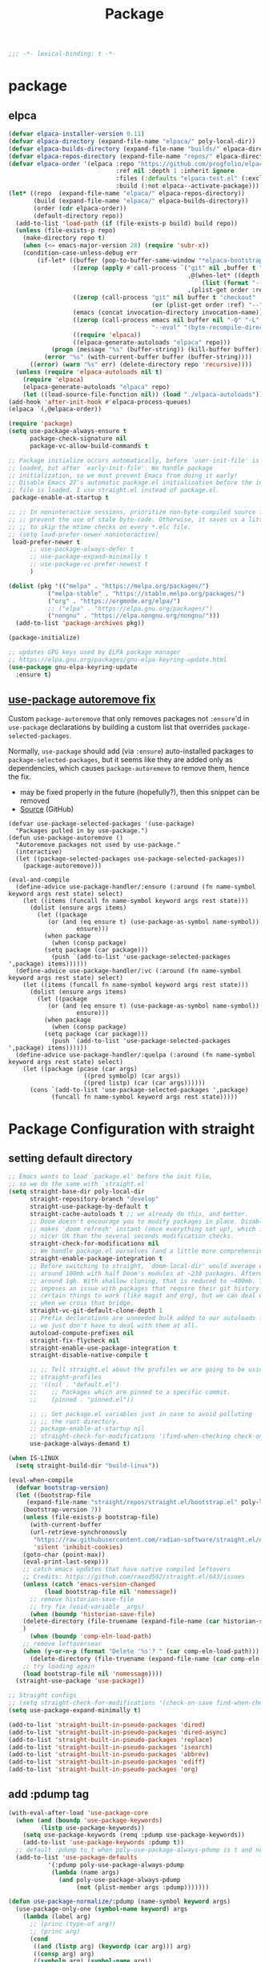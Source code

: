#+title: Package

#+begin_src emacs-lisp
  ;;; -*- lexical-binding: t -*-
#+end_src

* package

** elpca
#+begin_src emacs-lisp :tangle no
(defvar elpaca-installer-version 0.11)
(defvar elpaca-directory (expand-file-name "elpaca/" poly-local-dir))
(defvar elpaca-builds-directory (expand-file-name "builds/" elpaca-directory))
(defvar elpaca-repos-directory (expand-file-name "repos/" elpaca-directory))
(defvar elpaca-order '(elpaca :repo "https://github.com/progfolio/elpaca.git"
                              :ref nil :depth 1 :inherit ignore
                              :files (:defaults "elpaca-test.el" (:exclude "extensions"))
                              :build (:not elpaca--activate-package)))
(let* ((repo  (expand-file-name "elpaca/" elpaca-repos-directory))
       (build (expand-file-name "elpaca/" elpaca-builds-directory))
       (order (cdr elpaca-order))
       (default-directory repo))
  (add-to-list 'load-path (if (file-exists-p build) build repo))
  (unless (file-exists-p repo)
    (make-directory repo t)
    (when (<= emacs-major-version 28) (require 'subr-x))
    (condition-case-unless-debug err
        (if-let* ((buffer (pop-to-buffer-same-window "*elpaca-bootstrap*"))
                  ((zerop (apply #'call-process `("git" nil ,buffer t "clone"
                                                  ,@(when-let* ((depth (plist-get order :depth)))
                                                      (list (format "--depth=%d" depth) "--no-single-branch"))
                                                  ,(plist-get order :repo) ,repo))))
                  ((zerop (call-process "git" nil buffer t "checkout"
                                        (or (plist-get order :ref) "--"))))
                  (emacs (concat invocation-directory invocation-name))
                  ((zerop (call-process emacs nil buffer nil "-Q" "-L" "." "--batch"
                                        "--eval" "(byte-recompile-directory \".\" 0 'force)")))
                  ((require 'elpaca))
                  ((elpaca-generate-autoloads "elpaca" repo)))
            (progn (message "%s" (buffer-string)) (kill-buffer buffer))
          (error "%s" (with-current-buffer buffer (buffer-string))))
      ((error) (warn "%s" err) (delete-directory repo 'recursive))))
  (unless (require 'elpaca-autoloads nil t)
    (require 'elpaca)
    (elpaca-generate-autoloads "elpaca" repo)
    (let ((load-source-file-function nil)) (load "./elpaca-autoloads"))))
(add-hook 'after-init-hook #'elpaca-process-queues)
(elpaca `(,@elpaca-order))

#+end_src

#+begin_src emacs-lisp
(require 'package)
(setq use-package-always-ensure t
      package-check-signature nil
      package-vc-allow-build-commands t

;; Package initialize occurs automatically, before `user-init-file' is
;; loaded, but after `early-init-file'. We handle package
;; initialization, so we must prevent Emacs from doing it early!
;; Disable Emacs 27's automatic package.el initialization before the init.el
;; file is loaded. I use straight.el instead of package.el.
 package-enable-at-startup t

;; ;; In noninteractive sessions, prioritize non-byte-compiled source files to
;; ;; prevent the use of stale byte-code. Otherwise, it saves us a little IO time
;; ;; to skip the mtime checks on every *.elc file.
;; (setq load-prefer-newer noninteractive)
 load-prefer-newer t
      ;; use-package-always-defer t
      ;; use-package-expand-minimally t
      ;; use-package-vc-prefer-newest t
      )

(dolist (pkg '(("melpa" . "https://melpa.org/packages/")
	       ("melpa-stable" . "https://stable.melpa.org/packages/")
	       ("org" . "https://orgmode.org/elpa/")
	       ;; ("elpa" . "https://elpa.gnu.org/packages/")
	       ("nongnu" . "https://elpa.nongnu.org/nongnu/")))
  (add-to-list 'package-archives pkg))

(package-initialize)

;; updates GPG keys used by ELPA package manager
;; https://elpa.gnu.org/packages/gnu-elpa-keyring-update.html
(use-package gnu-elpa-keyring-update
  :ensure t)
#+end_src

** [[https://github.com/formsandlines/dotfiles/blob/405498c15f2fa07bb75e7fe5e14cbd2e3cab0e26/.emacs.d/init.org#L78][use-package autoremove fix]]

Custom ~package-autoremove~ that only removes packages not ~:ensure~'d in
~use-package~ declarations by building a custom list that overrides
~package-selected-packages~.

Normally, ~use-package~ should add (via ~:ensure~) auto-installed packages to
~package-selected-packages~, but it seems like they are added only as
dependencies, which causes ~package-autoremove~ to remove them, hence the fix.
- may be fixed properly in the future (hopefully?), then this snippet can be
  removed
- [[https://github.com/jwiegley/use-package/issues/870#issuecomment-771881305][Source]] (GitHub)
#+begin_src elisp
(defvar use-package-selected-packages '(use-package)
  "Packages pulled in by use-package.")
(defun use-package-autoremove ()
  "Autoremove packages not used by use-package."
  (interactive)
  (let ((package-selected-packages use-package-selected-packages))
    (package-autoremove)))

(eval-and-compile
  (define-advice use-package-handler/:ensure (:around (fn name-symbol keyword args rest state) select)
    (let ((items (funcall fn name-symbol keyword args rest state)))
      (dolist (ensure args items)
        (let ((package
	       (or (and (eq ensure t) (use-package-as-symbol name-symbol))
                   ensure)))
          (when package
            (when (consp package)
	      (setq package (car package)))
            (push `(add-to-list 'use-package-selected-packages ',package) items))))))
  (define-advice use-package-handler/:vc (:around (fn name-symbol keyword args rest state) select)
    (let ((items (funcall fn name-symbol keyword args rest state)))
      (dolist (ensure args items)
        (let ((package
	       (or (and (eq ensure t) (use-package-as-symbol name-symbol))
                   ensure)))
          (when package
            (when (consp package)
	      (setq package (car package)))
            (push `(add-to-list 'use-package-selected-packages ',package) items))))))
  (define-advice use-package-handler/:quelpa (:around (fn name-symbol keyword args rest state) select)
    (let ((package (pcase (car args)
                     ((pred symbolp) (car args))
                     ((pred listp) (car (car args))))))
      (cons `(add-to-list 'use-package-selected-packages ',package)
            (funcall fn name-symbol keyword args rest state)))))
#+end_src


* Package Configuration with straight

** setting default directory
#+begin_src emacs-lisp :tangle no
;; Emacs wants to load `package.el' before the init file,
;; so we do the same with `straight.el'
(setq straight-base-dir poly-local-dir
      straight-repository-branch "develop"
      straight-use-package-by-default t
      straight-cache-autoloads t ;; we already do this, and better.
      ;; Doom doesn't encourage you to modify packages in place. Disabling this
      ;; makes 'doom refresh' instant (once everything set up), which is much
      ;; nicer UX than the several seconds modification checks.
      straight-check-for-modifications nil
      ;; We handle package.el ourselves (and a little more comprehensively)
      straight-enable-package-integration t
      ;; Before switching to straight, `doom-local-dir' would average out at
      ;; around 100mb with half Doom's modules at ~230 packages. Afterwards, at
      ;; around 1gb. With shallow cloning, that is reduced to ~400mb. This
      ;; imposes an issue with packages that require their git history for
      ;; certain things to work (like magit and org), but we can deal with that
      ;; when we cross that bridge.
      straight-vc-git-default-clone-depth 1
      ;; Prefix declarations are unneeded bulk added to our autoloads file. Best
      ;; we just don't have to deal with them at all.
      autoload-compute-prefixes nil
      straight-fix-flycheck nil
      straight-enable-use-package-integration t
      straight-disable-native-compile t

      ;; ;; Tell straight.el about the profiles we are going to be using.
      ;; straight-profiles
      ;; '((nil . "default.el")
      ;; 	;; Packages which are pinned to a specific commit.
      ;; 	(pinned . "pinned.el"))

      ;; ;; Set package.el variables just in case to avoid polluting
      ;; ;; the root directory.
      ;; package-enable-at-startup nil
      ;; straight-check-for-modifications '(find-when-checking check-on-save)
      use-package-always-demand t)

(when IS-LINUX
  (setq straight-build-dir "build-linux"))

(eval-when-compile
  (defvar bootstrap-version)
  (let ((bootstrap-file
	 (expand-file-name "straight/repos/straight.el/bootstrap.el" poly-local-dir))
	(bootstrap-version 7))
    (unless (file-exists-p bootstrap-file)
      (with-current-buffer
	  (url-retrieve-synchronously
	   "https://raw.githubusercontent.com/radian-software/straight.el/develop/install.el"
	   'silent 'inhibit-cookies)
	(goto-char (point-max))
	(eval-print-last-sexp)))
    ;; catch emacs updates that have native compiled leftovers
    ;; Credits: https://github.com/raxod502/straight.el/643/issues
    (unless (catch 'emacs-version-changed
	      (load bootstrap-file nil 'nomessage))
      ;; remove historian-save-file
      ;; try fix (void-variable _args)
      (when (boundp 'historian-save-file)
	(delete-directory (file-truename (expand-file-name (car historian-save-file))) t)
	)
      (when (boundp 'comp-eln-load-path)
	;; remove leftoversear
	(when (y-or-n-p (format "Delete '%s'? " (car comp-eln-load-path)))
	  (delete-directory (file-truename (expand-file-name (car comp-eln-load-path))) t))
	;; try loading again
	(load bootstrap-file nil 'nomessage))))
  (straight-use-package 'use-package))

;; Straight configs
;; (setq straight-check-for-modifications '(check-on-save find-when-checking))
(setq use-package-expand-minimally t)

(add-to-list 'straight-built-in-pseudo-packages 'dired)
(add-to-list 'straight-built-in-pseudo-packages 'dired-async)
(add-to-list 'straight-built-in-pseudo-packages 'replace)
(add-to-list 'straight-built-in-pseudo-packages 'isearch)
(add-to-list 'straight-built-in-pseudo-packages 'abbrev)
(add-to-list 'straight-built-in-pseudo-packages 'ediff)
(add-to-list 'straight-built-in-pseudo-packages 'org)
#+end_src


** add :pdump tag

#+begin_src emacs-lisp
(with-eval-after-load 'use-package-core
  (when (and (boundp 'use-package-keywords)
	     (listp use-package-keywords))
    (setq use-package-keywords (remq :pdump use-package-keywords))
    (add-to-list 'use-package-keywords :pdump t))
  ;; default :pdump to t when poly-use-package-always-pdump is t and no :pdump attribute
  (add-to-list 'use-package-defaults
	       '(:pdump poly-use-package-always-pdump
			(lambda (name args)
			  (and poly-use-package-always-pdump
			       (not (plist-member args :pdump)))))))

(defun use-package-normalize/:pdump (name-symbol keyword args)
  (use-package-only-one (symbol-name keyword) args
    (lambda (label arg)
      ;; (princ (type-of arg))
      ;; (princ arg)
      (cond
       ((and (listp arg) (keywordp (car arg))) arg)
       ((consp arg) arg)
       ((symbolp arg) (symbol-name arg))
       ((stringp arg) (unless (string= "nil" arg) arg))
       (t
	(use-package-error
	 ":pdump wants a bool value"))))))

(defun use-package-handler/:pdump (name _keyword arg rest state)
  (let* ((enable-pdump (if (and (stringp arg) (string= "nil" arg)) nil t)))
    (when enable-pdump
      (poly-pdump-packages `,name))
    ;; arg may contain extra packages
    (when (consp arg)
      (cl-loop for cell in arg
	       do
	       (when  (symbolp cell)
		 (poly-pdump-packages cell))))))
#+end_src


** add :pin tag

#+begin_src emacs-lisp :tangle no
(with-eval-after-load 'straight
  ;; Add a profile (and lockfile) for stable package revisions.
  (add-to-list 'straight-profiles '(pinned . "pinned.el"))
  (require 'straight-x)

(let ((straight-current-profile 'pinned))
  (straight-use-package 'meow)
  ;; (add-to-list 'straight-x-pinned-packages
  ;;              '("meow" . "cde5f4c57bc8657bd361f60725338cf218b66e7d"))
  )

  ;; (autoload #'straight-x-pull-all "straight-x")
  ;; (autoload #'straight-x-freeze-versions "straight-x")
  ;; (defalias 'straight-pull-all #'straight-x-pull-all)
  ;; (defalias 'straight-freeze-versions #'straight-x-freeze-versions)
  )

;; ;; Allow pinning versions from `use-package' using the `:pin-ref' keyword
;; (with-eval-after-load 'use-package-core
;;   (when (and (boundp 'use-package-keywords)
;; 	     (listp use-package-keywords))
;;     (setq use-package-keywords (remq :pin-ref use-package-keywords))
;;     (add-to-list 'use-package-keywords :pin-ref))

;;   (defun use-package-normalize/:pin-ref (_name-symbol keyword args)
;;     (use-package-only-one (symbol-name keyword) args
;;       (lambda (_label arg)
;; 	(cond
;; 	 ((stringp arg) arg)
;; 	 ((symbolp arg) (symbol-name arg))
;; 	 (t (use-package-error ":pin-ref wants a commit hash or a ref"))))))

;;   (defun use-package-handler/:pin-ref (name-symbol _keyword ref rest state)
;;     (let ((body (use-package-process-keywords name-symbol rest state))
;; 	  (package (symbol-name name-symbol)))
;;       (if (null ref)
;; 	  body
;; 	(progn
;; 	  (setq straight-x-pinned-packages
;; 		(cl-remove-if (lambda(x)
;; 				(when x
;; 				  (equal (car x) package)))
;; 			      straight-x-pinned-packages))
;; 	  `((let ((straight-current-profile 'pinned))
;; 	      ;; (push '(,package . ,ref) straight-x-pinned-packages)
;; 	      (add-to-list 'straight-x-pinned-packages '(,package . ,ref))
;; 	      ,(macroexp-progn body)))
;; 	  ))))
;;   )
#+end_src

** deal with org issue

#+begin_src emacs-lisp :tangle no
;; (straight-use-package 'org)
(straight-use-package 'org-contrib)
#+end_src

** env

#+begin_src emacs-lisp
(use-package exec-path-from-shell
  :ensure t
  :if IS-MAC
  :config
  ;; (setq shell-default-term-shell "/bin/zsh")
  ;; (setq exec-path-from-shell-shell-name "/bin/zsh")
  ;; ;; (setq exec-path-from-shell-shell-name "/run/current-system/sw/bin/zsh")
  ;; (setq exec-path-from-shell-arguments '("-l"))
  ;; (when (file-executable-p "/usr/local/bin/fish")
  ;;   (setq exec-path-from-shell-shell-name "/usr/local/bin/fish"
  ;;         exec-path-from-shell-debug nil))

  ;; (setq exec-path-from-shell-arguments '("-l"))
  (setq exec-path-from-shell-variables
	'("PATH"
	  "PWD"
	  "PYTHONPATH"
	  "CONDA_PYTHON_EXE"
	  "PYENV_ROOT"
	  "JAVA_HOME"
	  "GOPATH"
	  "GOINSECURE"
	  "GOINSECURE"
	  "SDKMAN_DIR"
	  "EMACS_MODULE_HEADER_ROOT"
	  "LIBRIME_ROOT"))

  (setenv "GOPROXY" "")
  (setenv "COLORTERM" "truecolor")

  ;; Load path from zsh login shell
  (when (or IS-LINUX IS-MAC)
    (defvar zsh-executable  "/opt/local/bin/zsh")
    ;; (defvar zsh-executable  "/usr/bin/env zsh")
    (let* ((zshpath (shell-command-to-string
		     (concat zsh-executable " -lc 'printenv PATH'")))
	   (pathlst (split-string zshpath ":")))
      (setq exec-path pathlst)
      (setq eshell-path-env zshpath)
      ;; (princ zshpath)
      (setenv "PATH" zshpath))

    ;; use zsh as default shell
    (setenv "SHELL" "zsh"))

  (exec-path-from-shell-initialize)

  ;; (setenv "LIBRARY_PATH" "/opt/local/lib/gcc11/")
  (if (and poly-enable-native-comp
	   (fboundp 'native-comp-available-p)
	   (native-comp-available-p))
      (progn
	(message "Native comp is available")
	;; Using Emacs.app/Contents/MacOS/bin since it was compiled with
	;; ./configure --prefix="$PWD/nextstep/Emacs.app/Contents/MacOS"
	(add-to-list 'exec-path (concat invocation-directory "bin") t)
	(setenv "LIBRARY_PATH" (concat (getenv "LIBRARY_PATH")
				       (when (getenv "LIBRARY_PATH")
					 ":")
				       ;; This is where Homebrew puts gcc libraries.
				       (car (file-expand-wildcards
					     (expand-file-name "/opt/local/lib/gcc11/")))))

	(setenv "DYLD_LIBRARY_PATH" (concat (getenv "DYLD_LIBRARY_PATH")
					    (when (getenv "DYLD_LIBRARY_PATH") ":")
					    ;; This is where Homebrew puts gcc libraries.
					    (car (file-expand-wildcards
						  (expand-file-name "/opt/local/lib/gcc11/")))))
	;; Only set after LIBRARY_PATH can find gcc libraries.
	(setq comp-deferred-compilation t))
    (message "Native comp is *not* available")))
#+end_src

** core packages

#+begin_src emacs-lisp

(unless (display-graphic-p)
  (advice-add #'tty-run-terminal-initialization :override #'ignore)
  (add-hook 'window-setup-hook
	    (lambda ()
	      (advice-remove #'tty-run-terminal-initialization #'ignore)
	      (tty-run-terminal-initialization (selected-frame) nil t))))

(use-package recentf
  :ensure nil
  :commands (recentf-mode
	     recentf-add-file
	     recentf-apply-filename-handlers
	     recentf-open-files)
  ;; :defines no-littering-etc-directory no-littering-var-directory quelpa-packages-dir
  ;; :after no-littering
  :hook (after-init . recentf-mode)
  :custom
  (recentf-save-file (expand-file-name "recentf" poly-cache-dir))
  (recentf-max-saved-items 5000)
  ;; disable recentf-cleanup on Emacs start, because it can cause
  ;; problems with remote files
  (recentf-auto-cleanup 'never)
  ;; `recentf-add-file' will apply handlers first, then call `string-prefix-p'
  ;; to check if it can be pushed to recentf list.
  (recentf-filename-handlers '(abbreviate-file-name))
  ;; ;; recentf-auto-cleanup 600
  ;; recentf-filename-handlers '(file-truename abbreviate-file-name)
  (recentf-max-menu-items 500)
  (recentf-auto-save-timer (run-with-idle-timer 600 t 'recentf-save-list))
  ;; exclude ** from recentfiles buffer
  (recentf-exclude `(;; ,@(cl-loop  for f in `(
		     ;; ,package-user-dir
		     ;; ,quelpa-packages-dir
		     ;; ,no-littering-var-directory
		     ;; ,no-littering-etc-directory)
		     ;;        collect (abbreviate-file-name f))
		     "\\.?cache" ".cask" "url"
		     "bookmarks"
		     "\\.\\(?:gz\\|gif\\|svg\\|png\\|jpe?g\\|bmp\\|xpm\\)$"
		     "^/tmp/" "^/ssh:" "\\.?ido\\.last$" "\\.revive$" "/TAGS$"
		     "^/var/folders\\.*" "\\.git/config" "\\.git/COMMIT_EDITMSG"
		     "COMMIT_MSG"
		     "[0-9a-f]\\{32\\}-[0-9a-f]\\{32\\}\\.org"
		     "github.*txt$"
		     "COMMIT_EDITMSG\\'"
		     ".*-autoloads\\.el\\'"
		     "recentf"
		     ".*pang$" ".*cache$"
		     "[/\\]\\.elpa/"
		     ;; Folders on MacOS start
		     "^/private/tmp/"
		     "^/var/folders/"
		     "/persp-confs/"
		     ;; Folders on MacOS end
		     "^/tmp/"
		     "/ssh\\(x\\)?:"
		     "/su\\(do\\)?:"
		     "^/usr/include/"
		     "/TAGS\\'"
		     ;; "COMMIT_EDITMSG\\'"
		     ))
  ;; :config
  ;; (setq recentf-max-saved-items nil
  ;;  recentf-max-menu-items 60
  ;;  recentf-auto-cleanup 'never ;; problems with remote files
  ;;  ;; recentf-auto-cleanup 600
  ;;  recentf-filename-handlers '(file-truename abbreviate-file-name)
  ;;  recentf-save-file (expand-file-name "recentf" poly-cache-dir)
  ;;  )

  (recentf-mode +1)
  ;; (unless noninteractive
  ;;   (add-hook 'kill-emacs-hook #'recentf-cleanup))
  )

(use-package server ; built-in
  :ensure nil
  :defer 1
  :init
  (if IS-WINDOWS
      (progn
	(setq server-use-tcp t)
	(setq server-use-socket nil))
    (setq server-use-tcp nil)
    (setq server-use-socket t))
  ;; (defun my-around-server-ensure-safe-dir (orig &rest args)
  ;;   "Ignores any errors raised from server-ensure-safe-dir"
  ;;   (ignore-errors ad-do-it))
  ;; (advice-add 'server-ensure-safe-dir :around #'my-around-server-ensure-safe-dir)
  :config
  (unless (server-running-p)
    (server-start)))

(use-package dired
  :ensure nil
  :commands (dired)
  :hook
  ((dired-mode . dired-hide-details-mode)
   (dired-mode . hl-line-mode))
  :config
  (setq dired-recursive-copies 'always)
  (setq dired-recursive-deletes 'always)
  (setq delete-by-moving-to-trash t)
  (setq dired-dwim-target t))

(use-package dired-subtree
  :ensure t
  :after dired
  :bind
  ( :map dired-mode-map
    ("<tab>" . dired-subtree-toggle)
    ("TAB" . dired-subtree-toggle)
    ("<backtab>" . dired-subtree-remove)
    ("S-TAB" . dired-subtree-remove))
  :config
  (setq dired-subtree-use-backgrounds nil))

(use-package trashed
  :ensure t
  :commands (trashed)
  :config
  (setq trashed-action-confirmer 'y-or-n-p)
  (setq trashed-use-header-line t)
  (setq trashed-sort-key '("Date deleted" . t))
  (setq trashed-date-format "%Y-%m-%d %H:%M:%S"))

(use-package delsel
  :ensure nil
  :hook (after-init . delete-selection-mode))

;; (use-package files
;;   :ensure nil
;;   :init
;;   (setq make-backup-files nil
;;         enable-local-variables :all
;;         create-lockfiles nil
;;         auto-save-default nil
;;         auto-save-list-file-prefix nil
;;         save-silently t
;;         confirm-kill-processes nil
;;         find-file-suppress-same-file-warnings t))

;;; Undo-Fu
;; trying another undo package
;; https://gitlab.com/ideasman42/emacs-undo-fu
(use-package undo-fu
  :vc (:url "https://github.com/ideasman42/emacs-undo-fu")
  :demand t
  :disabled
  :custom
  ;; Store more undo history to prevent loss of data
  (undo-limit 400000)
  (undo-strong-limit 3000000)
  (undo-outer-limit 3000000)
  :init
  (keymap-global-unset "C-z")
  (keymap-global-set "C-z" 'undo-fu-only-undo)
  (keymap-global-set "C-S-z" 'undo-fu-only-redo))

;; persistent undo across sessions
(use-package undo-fu-session
  :disabled
  :after undo-fu
  :demand t
  :custom
  (undo-fu-session-file-limit nil)
  (undo-fu-session-directory (expand-file-name "undo-fu-session" poly-cache-dir))
  (undo-fu-session-incompatible-files '("/COMMIT_EDITMSG\\'" "/git-rebase-todo\\'")))
:config
(with-eval-after-load 'undo
  (global-undo-fu-session-mode))

(use-package undo-tree
  :disabled
  :vc (:url "http://www.dr-qubit.org/git/undo-tree.git")
  ;; :if IS-MAC
  :commands global-undo-tree-mode
  ;; Pull package directly from maintainer, the elpa package is behind.
  :demand
  :delight
  :custom
  ;; supposedly causes errors in undo read
  ;; see https://emacs.stackexchange.com/a/34214/11934
  (undo-tree-enable-undo-in-region nil)
  (undo-tree-visualizer-timestamps t)
  (undo-tree-visualizer-diff t)
  ;; (undo-tree-history-directory-alist (list (cons ".*" (expand-file-name "undo-tree-history" poly-cache-dir))))
  ;; ;; stop littering - set undo directory
  (undo-tree-history-directory-alist `(("." . ,(expand-file-name "undo-tree-history" poly-cache-dir))))
  (undo-tree-auto-save-history t)
  (undo-tree-visualizer-lazy-drawing 1000)
  :config
  (global-undo-tree-mode))

(use-package vundo
  :vc (:url "https://github.com/casouri/vundo" :branch "master" :rev :newest)
  :bind ("C-x u" . vundo)
  :config (setq vundo-glyph-alist vundo-unicode-symbols))

(use-package hide-mode-line
  :commands (hide-mode-line-mode))

;; (use-package xclip
;;   ;; :if IS-LINUX
;;   :ensure t
;;   :custom
;;   (xclip-method 'xclip)
;;   :config
;;   (xclip-mode +1)
;;   (xterm-mouse-mode +1)
;;   )

(use-package clipetty
  :ensure t
  :hook (after-init . global-clipetty-mode)
  )

(use-package pbcopy
  ;; :if IS-MAC
  :config (turn-on-pbcopy))

(use-package reveal-in-osx-finder
  :if IS-MAC
  :commands reveal-in-osx-finder
  :bind ("C-c z" . reveal-in-osx-finder))

;; (use-package posframe
;;   :vc (:url "https://github.com/tumashu/posframe" :branch "master" :rev :newest))

(use-package restart-emacs
  :ensure t)

;; Adopt a sneaky garbage collection strategy of waiting until idle time to
;; collect; staving off the collector while the user is working.
(use-package gcmh
  :custom
  (gcmh-verbose             nil)
  ;; (gcmh-lows
  ;; -cons-threshold #x800000)
  (gcmh-high-cons-threshold most-positive-fixnum)
  ;; (gc-cons-percentage 0.1)
  (gcmh-idle-delay 10)
  :config
  (setq gc-cons-percentage 0.6)
  (when (not noninteractive)
    (gcmh-mode +1)
    (add-function :after after-focus-change-function #'gcmh-idle-garbage-collect)))

;; (use-package command-log-mode
;;   :config
;;   (global-command-log-mode))

(use-package transient
  :bind
  (:map transient-map
	([escape] . transient-quit-one)
	("q" . transient-quit-one)))

(use-package multiple-cursors
  :bind (("C-S-c C-S-c" . mc/edit-lines)
	 ("C-<" . mc/mark-next-like-this)
	 ("C->" . mc/mark-previous-like-this)
	 ("C-c C-<" . mc/mark-all-like-this)))

(use-package conf-mode
  :ensure nil
  :mode (("\\.ht\\(access\\|passwd\\)\\'" . conf-mode)
	 ("\\.pgmodule\\'" . conf-mode)
	 ("/surge-rules/.+\\.list\\'" . conf-mode)))

;; Command line interpreter
(use-package comint
  :ensure nil
  :bind (:map comint-mode-map
              ([remap kill-region]   . backward-kill-word))
  :custom
  ;; No paging
  (comint-pager "cat")
  ;; Make the prompt of "*Python*" buffer readonly
  (comint-prompt-read-only t)
  (comint-history-isearch 'dwim)
  ;; Colorize
  (comint-terminfo-terminal "dumb-emacs-ansi"))

(use-package emacsql
  :vc (:url "https://github.com/magit/emacsql"
	    :rev "491105a01f58bf0b346cbc0254766c6800b229a2")
  :ensure t)
;; (use-package emacsql-sqlite-builtin :ensure t)
;; (use-package emacsql-sqlite
;;    :after emacsql
;;    :defer nil)

;;(use-package emacsql-sqlite
;; )

(use-package emacsql-sqlite3 ; for org-roam
  :vc (:url "https://github.com/cireu/emacsql-sqlite3" :branch "master" :rev :newest))

;; required by core-hammerspoon
(use-package dash)

;;;; disable annoying notifications
(defcustom message-filter-regexp-list '("^Starting new Ispell process \\[.+\\] \\.\\.\\.$"
					"^Ispell process killed$"
					".+expected selector or type assertion, found.+"
					".+expected identifier on left side.+"
					"^LSP ::.+"
					".+and \d{1,10} more errors.+"
					"Wrote "
					"Liberime: start with shared dir" ;;; liberime
					".+Starting new Ispell process.+" ;;; ispell
					"Package cl is deprecated"
					"Loading[\s\w\/\.-]+\(module\).+"
					".+search-failed.+"
					;; "Loading[\w\/\d\W]+\(module\).+" ;;; module load
					"For information about GNU Emacs and the GNU system.+"
					)
  "filter formatted message string to remove noisy messages"
  :type '(list string)
  :group 'general)

(defadvice message (around message-filter-by-regexp activate)
  (if (not (ad-get-arg 0))
      ad-do-it
    (let ((formatted-string (apply 'format (ad-get-args 0))))
      (if (and (stringp formatted-string)
	       (cl-some (lambda (re) (string-match re formatted-string)) message-filter-regexp-list))
	  (let ((inhibit-read-only t))
	    (with-current-buffer "*Messages*"
	      (goto-char (point-max))
	      (insert formatted-string "\n")))
	(progn
	  (ad-set-args 0 `("%s" ,formatted-string))
	  ad-do-it)))))

;; Michael Hoffman at the comment of
;; http://endlessparentheses.com/understanding-letf-and-how-it-replaces-flet.html

(defalias 'tl/message-orig (symbol-function 'message))

;; Unfortunately this isn't re-entrant, so if you stack uses of
;; with-suppress-message I think only the innermost regexes will still be
;; suppressed. The this-fn of noflet would be nice but I use this very early in
;; my emacs startup so I wouldn't necessarily have access to it.
(defmacro tl/with-suppress-message (regex &rest body)
  "Suppress any `message' starting with REGEX when executing BODY."
  (declare (indent 1))
  `(cl-letf (((symbol-function 'message)
	      (lambda (format-string &rest args)
		(unless (string-match-p ,regex format-string)
		  (apply 'tl/message-orig format-string args)))))
     ,@body))
#+end_src



#+begin_src emacs-lisp

(use-package f
  :config
  (let* ((site-dir (expand-file-name "site-lisp" user-emacs-directory))
	 (files (directory-files site-dir))
	 (tmp))
    (dolist (f files)
      (unless (or (equal f ".") (equal f ".."))
	(setq tmp (expand-file-name f site-dir))
	(when (f-directory-p tmp)
	  (add-to-list 'load-path tmp)))
      )))

      #+end_src


** hydra

#+begin_src emacs-lisp
(use-package hydra
  :custom
  (hydra-if-helpful t)
  :commands (defhydra)
  :bind ("M-o" . hydra-base/body))

;; (use-package pretty-hydra
(use-package major-mode-hydra
  :custom (pretty-hydra-default-title-body-format-spec " %s%s")
  :hook (emacs-lisp-mode . (lambda ()
                             (add-to-list
                              'imenu-generic-expression
                              '("Hydras"
                                "^.*(\\(pretty-hydra-define\\) \\([a-zA-Z-]+\\)"
                                2))))
  :init
  (cl-defun pretty-hydra-title (title &optional icon-type icon-name
                                      &key face height v-adjust)
    "Add an icon in the hydra title."
    (let ((face (or face `(:inherit highlight :reverse-video t)))
          (height (or height 1.2))
          (v-adjust (or v-adjust 0.0)))
      (concat
       (when (and (icons-displayable-p) icon-type icon-name)
         (let ((f (intern (format "nerd-icons-%s" icon-type))))
           (when (fboundp f)
             (concat
              (apply f (list icon-name :face face :height height :v-adjust v-adjust))
              " "))))
       (propertize title 'face face)))))
#+end_src
